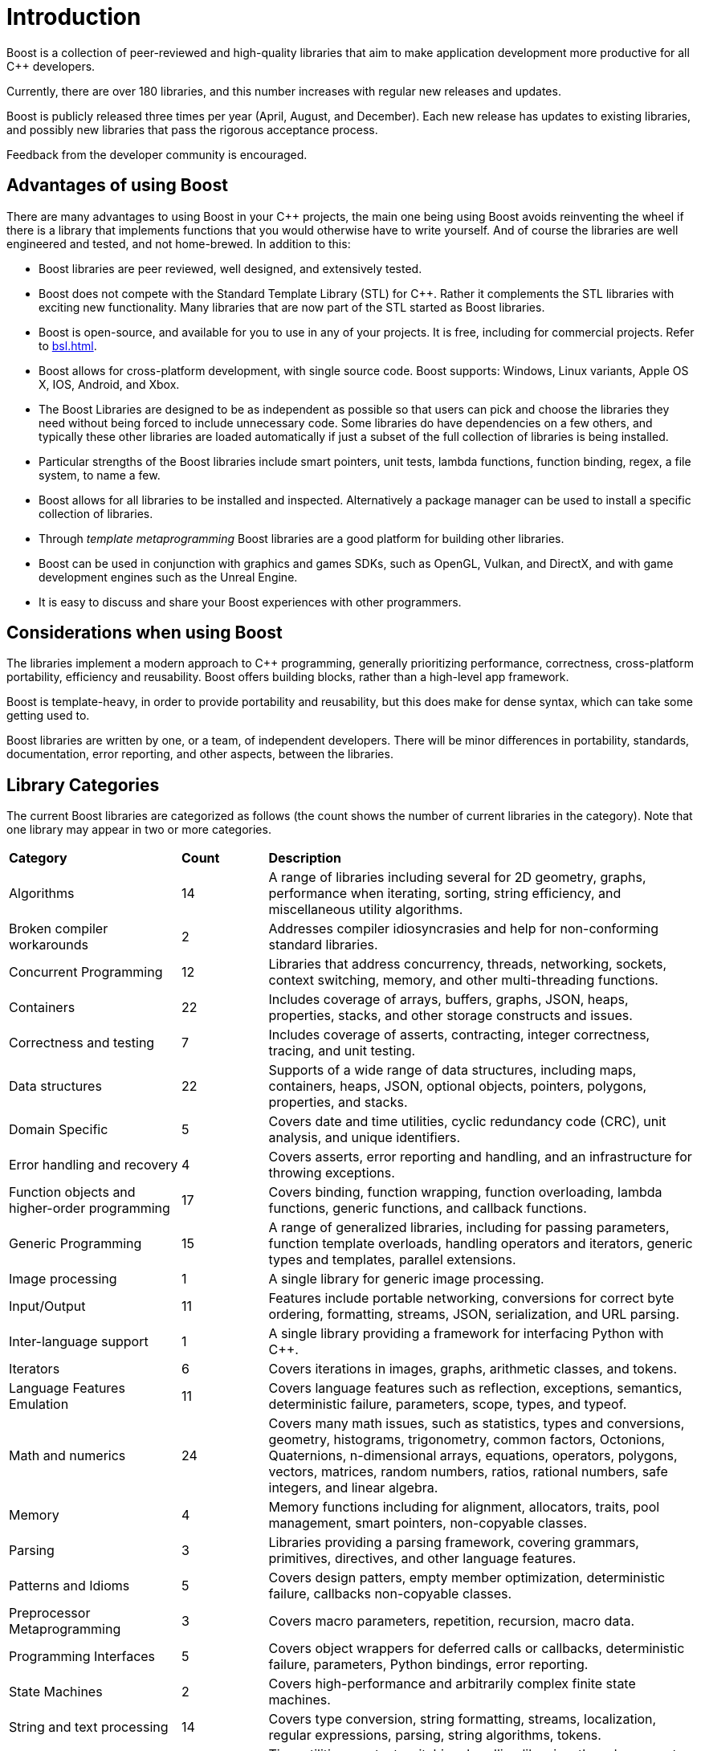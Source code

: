 ////
Copyright (c) 2024 The C++ Alliance, Inc. (https://cppalliance.org)

Distributed under the Boost Software License, Version 1.0. (See accompanying
file LICENSE_1_0.txt or copy at http://www.boost.org/LICENSE_1_0.txt)

Official repository: https://github.com/boostorg/website-v2-docs
////
= Introduction
:idprefix:
:idseparator: -


Boost is a collection of peer-reviewed and high-quality libraries that aim to make application development more productive for all C++ developers.

Currently, there are over 180 libraries, and this number increases with regular new releases and updates.

Boost is publicly released three times per year (April, August, and December). Each new release has updates to existing libraries, and possibly new libraries that pass the rigorous acceptance process.

Feedback from the developer community is encouraged.

== Advantages of using Boost

There are many advantages to using Boost in your C++ projects, the main one being using Boost avoids reinventing the wheel if there is a library that implements functions that you would otherwise have to write yourself. And of course the libraries are well engineered and tested, and not home-brewed. In addition to this:

[disc]
* Boost libraries are peer reviewed, well designed, and extensively tested.
* Boost does not compete with the Standard Template Library (STL) for C++. Rather it complements the STL libraries with exciting new functionality. Many libraries that are now part of the STL started as Boost libraries.
* Boost is open-source, and available for you to use in any of your projects. It is free, including for commercial projects. Refer to xref:bsl.adoc[].
* Boost allows for cross-platform development, with single source code. Boost supports: Windows, Linux variants, Apple OS X, IOS, Android, and Xbox.
* The Boost Libraries are designed to be as independent as possible so that users can pick and choose the libraries they need without being forced to include unnecessary code. Some libraries do have dependencies on a few others, and typically these other libraries are loaded automatically if just a subset of the full collection of libraries is being installed.
* Particular strengths of the Boost libraries include smart pointers, unit tests, lambda functions, function binding, regex, a file system, to name a few.
* Boost allows for all libraries to be installed and inspected. Alternatively a package manager can be used to install a specific collection of libraries.
* Through _template metaprogramming_ Boost libraries are a good platform for building other libraries.
* Boost can be used in conjunction with graphics and games SDKs, such as OpenGL, Vulkan,  and DirectX, and with game development engines such as the Unreal Engine.
* It is easy to discuss and share your Boost experiences with other programmers.


== Considerations when using Boost

The libraries implement a modern approach to C++ programming, generally prioritizing performance, correctness, cross-platform portability, efficiency and reusability. Boost offers building blocks, rather than a high-level app framework.

Boost is template-heavy, in order to provide portability and reusability, but this does make for dense syntax, which can take some getting used to.

Boost libraries are written by one, or a team, of independent developers. There will be minor differences in portability, standards, documentation, error reporting, and other aspects, between the libraries.

== Library Categories

The current Boost libraries are categorized as follows (the count shows the number of current libraries in the category). Note that one library may appear in two or more categories.

[cols="2,1,5", grid=none, frame=none, stripes=even]
|===
|**Category** | **Count** | **Description**
|Algorithms | 14 | A range of libraries including several for 2D geometry, graphs, performance when iterating, sorting, string efficiency, and miscellaneous utility algorithms.
|Broken compiler workarounds | 2 | Addresses compiler idiosyncrasies and help for non-conforming standard libraries.
|Concurrent Programming | 12 | Libraries that address concurrency, threads, networking, sockets, context switching, memory, and other multi-threading functions.
|Containers | 22 | Includes coverage of arrays, buffers, graphs, JSON, heaps, properties, stacks, and other storage constructs and issues.
|Correctness and testing | 7 | Includes coverage of asserts, contracting, integer correctness, tracing, and unit testing.
|Data structures | 22 | Supports of a wide range of data structures, including maps, containers, heaps, JSON, optional objects, pointers, polygons, properties, and stacks.
|Domain Specific | 5 | Covers date and time utilities, cyclic redundancy code (CRC), unit analysis, and unique identifiers.
|Error handling and recovery | 4 | Covers asserts, error reporting and handling, and an infrastructure for throwing exceptions.
|Function objects and higher-order programming | 17 | Covers binding, function wrapping, function overloading, lambda functions, generic functions, and callback functions.
|Generic Programming | 15 | A range of generalized libraries, including for passing parameters, function template overloads, handling operators and iterators, generic types and templates, parallel extensions.
|Image processing | 1 | A single library for generic image processing.
|Input/Output | 11 | Features include portable networking, conversions for correct byte ordering, formatting, streams, JSON, serialization, and URL parsing.
|Inter-language support | 1 | A single library providing a framework for interfacing Python with C++.
|Iterators | 6 | Covers iterations in images, graphs, arithmetic classes, and tokens.
|Language Features Emulation | 11 | Covers language features such as reflection, exceptions, semantics, deterministic failure, parameters, scope, types, and typeof.
|Math and numerics | 24 | Covers many math issues, such as statistics, types and conversions, geometry, histograms, trigonometry, common factors, Octonions, Quaternions, n-dimensional arrays, equations, operators, polygons, vectors, matrices, random numbers, ratios, rational numbers, safe integers, and linear algebra.
|Memory | 4 | Memory functions including for alignment, allocators, traits, pool management, smart pointers, non-copyable classes.
|Parsing | 3 | Libraries providing a parsing framework, covering grammars, primitives, directives, and other language features.
|Patterns and Idioms | 5 | Covers design patters, empty member optimization, deterministic failure, callbacks non-copyable classes.
|Preprocessor Metaprogramming | 3 | Covers macro parameters, repetition, recursion, macro data.
|Programming Interfaces | 5 | Covers object wrappers for deferred calls or callbacks, deterministic failure, parameters, Python bindings, error reporting.
|State Machines | 2 | Covers high-performance and arbitrarily complex finite state machines.
|String and text processing | 14 | Covers type conversion, string formatting, streams, localization, regular expressions, parsing, string algorithms, tokens.
|System | 11 | Time utilities, context switching, handling libraries, threads, a smart file system, processes, backtraces, errors.
|Template Metaprogramming | 15 | Libraries to support the development of libraries, with features such as callable traits, reflection, function types, tuples, higher-order functions, parsing, sequences, metafunctions, static assertions, introspection, properties, expressions.
|Miscellaneous | ? | Libraries for numerical type and text conversion, byte ordering, logging, swapping, timing, initialization, and other utilities.
|===


== Summary

The purpose of the Boost libraries is to evangelize and support C++ development. You can take advantage of thousands of lines of high performance code.

=== Next Steps

If you are new to Boost, the recommended next step is to download the entire library for your selected OS, and build a few small sample programs.

[square]
* xref:getting-started.adoc[]

